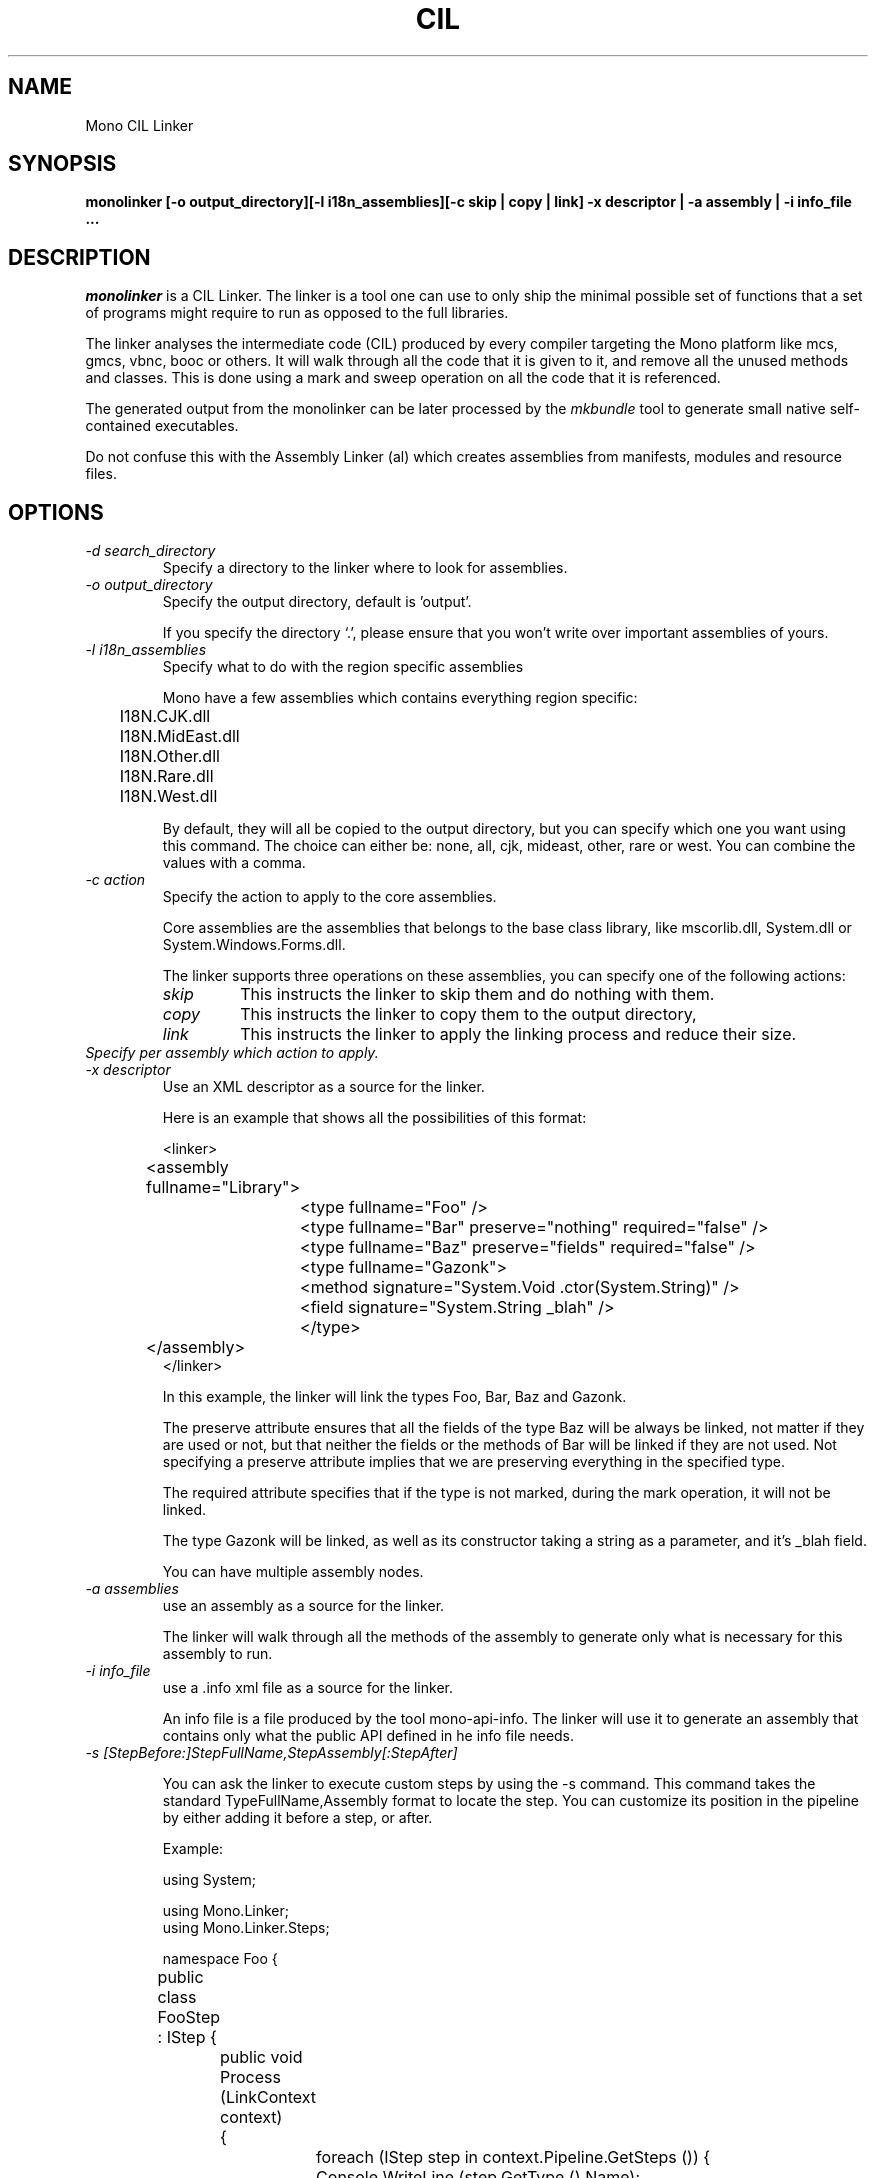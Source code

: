 .\"
.\" The Mono Linker manual page.
.\"
.\" Author:
.\"	Jb Evain  <jbevain@novell.com>
.\"
.\" Copyright (C) 2007 Novell, Inc (http://www.novell.com)
.\"
.de Sp \"
.if t .sp .5v
.if n .sp
..
.TH CIL Linker "monolinker"
.SH NAME
Mono CIL Linker
.SH SYNOPSIS
.PP
.B monolinker [-o output_directory][-l i18n_assemblies][-c skip | copy | link] -x descriptor | -a assembly | -i info_file ...
.SH DESCRIPTION
\fImonolinker\fP is a CIL Linker.
.PP.
The linker is a tool one can use to only ship the minimal possible set of
functions that a set of programs might require to run as opposed to the full
libraries.
.PP
The linker analyses the intermediate code (CIL) produced by every
compiler targeting the Mono platform like mcs, gmcs, vbnc, booc or
others. It will walk through all the code that it is given to it, and
remove all the unused methods and classes.  This is done using a mark
and sweep operation on all the code that it is referenced.
.PP
The generated output from the monolinker can be later processed by the
.I mkbundle
tool to generate small native self-contained executables.
.PP
Do not confuse this with the Assembly Linker (al) which creates
assemblies from manifests, modules and resource files.
.SH OPTIONS
.TP
.I "-d search_directory"
Specify a directory to the linker where to look for assemblies.
.TP
.I "-o output_directory"
Specify the output directory, default is 'output'.
.Sp
If you specify the directory `.', please ensure that you won't write over
important assemblies of yours.
.TP
.I "-l i18n_assemblies"
Specify what to do with the region specific assemblies
.Sp
Mono have a few assemblies which contains everything region specific:
.nf
	I18N.CJK.dll
	I18N.MidEast.dll
	I18N.Other.dll
	I18N.Rare.dll
	I18N.West.dll
.fi
.Sp
By default, they will all be copied to the output directory, but you can
specify which one you want using this command. The choice can
either be: none, all, cjk, mideast, other, rare or west. You can
combine the values with a comma.
.TP
.I "-c action"
Specify the action to apply to the core assemblies.
.Sp
Core assemblies are the assemblies that belongs to the base class library,
like mscorlib.dll, System.dll or System.Windows.Forms.dll.
.Sp
The linker supports three operations on these assemblies, you can
specify one of the following actions:
.RS
.ne 8
.TP
.I skip
This instructs the linker to skip them and do nothing with them.
.TP
.I copy
This instructs the linker to copy them to the output directory,
.TP
.I link
This instructs the linker to apply the linking process and reduce
their size.
.ne
.RE
.Sp
.TP "-p action assembly"
.I
Specify per assembly which action to apply.
.TP
.I "-x descriptor"
Use an XML descriptor as a source for the linker.
.Sp
Here is an example that shows all the possibilities of this format:
.Sp
.nf
<linker>
	<assembly fullname="Library">
		<type fullname="Foo" />
		<type fullname="Bar" preserve="nothing" required="false" />
		<type fullname="Baz" preserve="fields" required="false" />
		<type fullname="Gazonk">
			<method signature="System.Void .ctor(System.String)" />
			<field signature="System.String _blah" />
		</type>
	</assembly>
</linker>
.fi
.Sp
In this example, the linker will link the types Foo, Bar, Baz and Gazonk.
.Sp
The preserve attribute ensures that all the fields of the type Baz will be
always be linked, not matter if they are used or not, but that neither the
fields or the methods of Bar will be linked if they are not used. Not
specifying a preserve attribute implies that we are preserving everything in
the specified type.
.Sp
The required attribute specifies that if the type is not marked, during the
mark operation, it will not be linked.
.Sp
The type Gazonk will be linked, as well as its constructor taking a string as a
parameter, and it's _blah field.
.Sp
You can have multiple assembly nodes.
.TP
.I "-a assemblies"
use an assembly as a source for the linker.
.Sp
The linker will walk through all the methods of the assembly to generate only what
is necessary for this assembly to run.
.TP
.I "-i info_file"
use a .info xml file as a source for the linker.
.Sp
An info file is a file produced by the tool mono-api-info. The linker will use it to
generate an assembly that contains only what the public API defined in he info file
needs.
.TP
.I "-s [StepBefore:]StepFullName,StepAssembly[:StepAfter]"
.Sp
You can ask the linker to execute custom steps by using the -s command. This command
takes the standard TypeFullName,Assembly format to locate the step. You can customize
its position in the pipeline by either adding it before a step, or after.
.Sp
Example:
.Sp
.nf
using System;

using Mono.Linker;
using Mono.Linker.Steps;

namespace Foo {

	public class FooStep : IStep {

		public void Process (LinkContext context)
		{
			foreach (IStep step in context.Pipeline.GetSteps ()) {
				Console.WriteLine (step.GetType ().Name);
			}
		}
	}
}
.fi
.Sp
If you compile this custom against monolinker to a Foo.dll assembly, you
can use the
.I -s
switch as follows.   To add the FooStep at the end of the pipeline:
.Sp
.nf
	monolinker -s Foo.FooStep,Foo -a program.exe
.fi
.Sp
This commanand will add the FooStep after the MarkStep:
.Sp
.nf
	monolinker -s MarkStep:Foo.FooStep,Foo -a program.exe
.fi
.Sp
This command will add the FooStep before the MarkStep:
.Sp
.nf
	monolinker -s Foo.FooStep,Foo:MarkStep -a program.exe
.fi
.Sp
This command will add the FooStep before the MarkStep
.SH COPYRIGHT
Copyright (C) 2007 Novell, Inc (http://www.novell.com)
.SH BUGS
Bugs report are welcome at http://bugzilla.ximian.com
.PP
Product Mono Tools, Component linker.
.SH MAILING LISTS
Mailing lists are listed at http://www.mono-project.com/Mailing_Lists
.SH WEB SITE
http://www.mono-project.com/Linker
.SH AUTHORS
The linker has been written by Jb Evain, and have been partially founded by
the Google Summer of Code.
.SH LICENSE
The linker is licensed under the MIT/X11 license. Please read the accompayning
MIT.X11 file for details.
.SH SEE ALSO
.BR al(1),mkbundle(1),mono(1),mcs(1).
